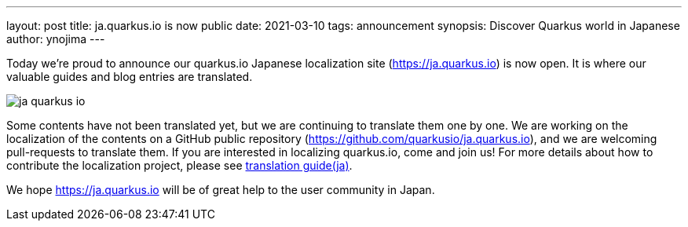 ---
layout: post
title: ja.quarkus.io is now public
date: 2021-03-10
tags: announcement
synopsis: Discover Quarkus world in Japanese
author: ynojima
---

Today we're proud to announce our quarkus.io Japanese localization site (https://ja.quarkus.io[https://ja.quarkus.io]) is now open. It is where our valuable guides and blog entries are translated.

image::/assets/images/posts/ja-quarkus-io/ja-quarkus-io.png[align="center"]

Some contents have not been translated yet, but we are continuing to translate them one by one.
We are working on the localization of the contents on a GitHub public repository (https://github.com/quarkusio/ja.quarkus.io[https://github.com/quarkusio/ja.quarkus.io]),
and we are welcoming pull-requests to translate them.
If you are interested in localizing quarkus.io, come and join us!
For more details about how to contribute the localization project, please see https://github.com/quarkusio/ja.quarkus.io/blob/master/translation-guide.ja.md[translation guide(ja)].

We hope https://ja.quarkus.io[https://ja.quarkus.io] will be of great help to the user community in Japan.
